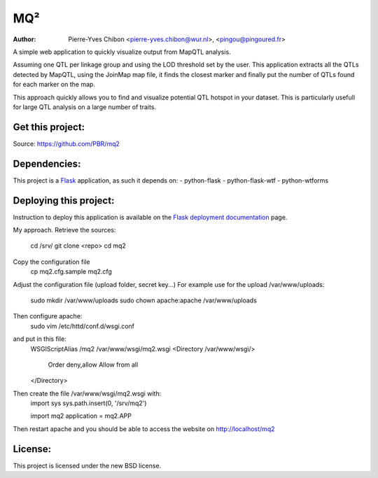 MQ²
===

:Author: Pierre-Yves Chibon <pierre-yves.chibon@wur.nl>, <pingou@pingoured.fr>


A simple web application to quickly visualize output from MapQTL analysis.

Assuming one QTL per linkage group and using the LOD threshold set by the user.
This application extracts all the QTLs detected by MapQTL, using the JoinMap
map file, it finds the closest marker and finally put the number of QTLs found
for each marker on the map.

This approach quickly allows you to find and visualize potential QTL hotspot
in your dataset. This is particularly usefull for large QTL analysis on a
large number of traits.

Get this project:
-----------------
Source:  https://github.com/PBR/mq2


Dependencies:
-------------
.. _Flask: http://flask.pocoo.org/

This project is a `Flask`_ application, as such it depends on:
- python-flask
- python-flask-wtf
- python-wtforms


Deploying this project:
-----------------------

.. _Flask deployment documentation: http://flask.pocoo.org/docs/deploying/

Instruction to deploy this application is available on the
`Flask deployment documentation`_ page.

My approach.
Retrieve the sources:
 cd /srv/
 git clone <repo>
 cd mq2

Copy the configuration file
 cp mq2.cfg.sample mq2.cfg

Adjust the configuration file (upload folder, secret key...)
For example use for the upload /var/www/uploads:
 sudo mkdir /var/www/uploads
 sudo chown apache:apache /var/www/uploads

Then configure apache:
 sudo vim /etc/httd/conf.d/wsgi.conf
and put in this file:
 WSGIScriptAlias /mq2 /var/www/wsgi/mq2.wsgi
 <Directory /var/www/wsgi/>
     Order deny,allow
     Allow from all
 </Directory>
Then create the file /var/www/wsgi/mq2.wsgi with:
 import sys
 sys.path.insert(0, '/srv/mq2')
 
 import mq2
 application = mq2.APP
Then restart apache and you should be able to access the website on 
http://localhost/mq2


License:
--------

This project is licensed under the new BSD license.
